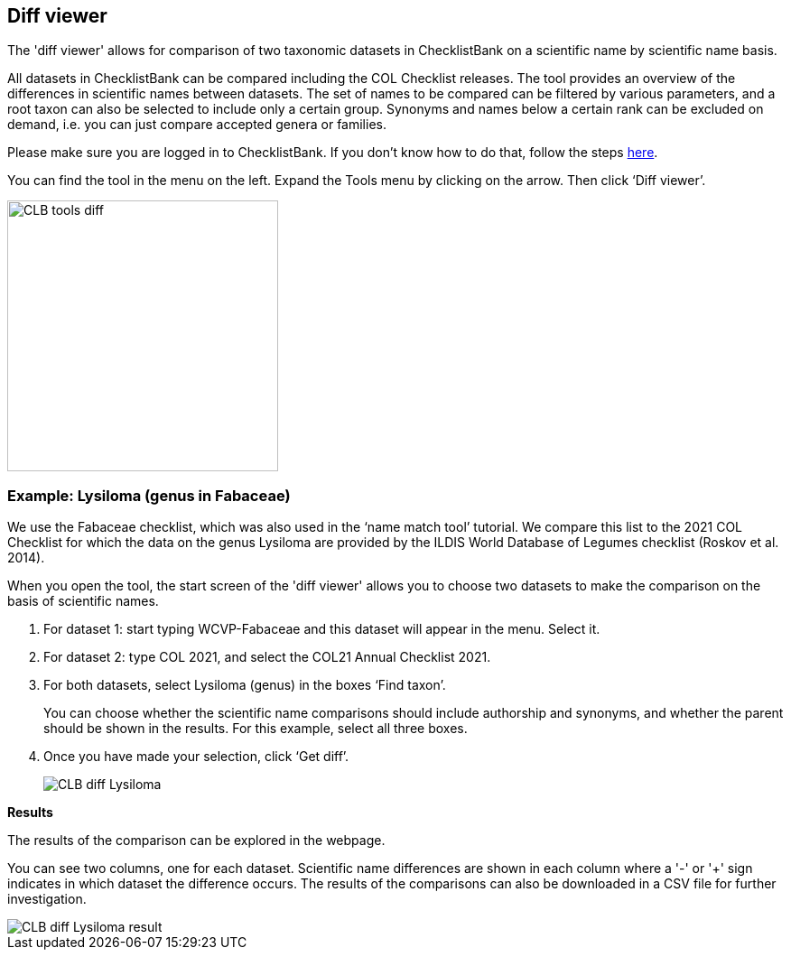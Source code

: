 [multipage-level=1]
== Diff viewer

The 'diff viewer' allows for comparison of two taxonomic datasets in ChecklistBank on a scientific name by scientific name basis. 

All datasets in ChecklistBank can be compared including the COL Checklist releases. The tool provides an overview of the differences in scientific names between datasets. The set of names to be compared can be filtered by various parameters, and a root taxon can also be selected to include only a certain group. Synonyms and names below a certain rank can be excluded on demand, i.e. you can just compare accepted genera or families.

Please make sure you are logged in to ChecklistBank. If you don't know how to do that, follow the steps <<ChecklistBank login,here>>.

You can find the tool in the menu on the left. Expand the Tools menu by clicking on the arrow. Then click ‘Diff viewer’.

image::img/web/CLB-tools-diff.png[align=left, width=300]

=== Example: Lysiloma (genus in Fabaceae)

We use the Fabaceae checklist, which was also used in the ‘name match tool’ tutorial. We compare this list to the 2021 COL Checklist for which the data on the genus Lysiloma are provided by the ILDIS World Database of Legumes checklist (Roskov et al. 2014).

When you open the tool, the start screen of the 'diff viewer' allows you to choose two datasets to make the comparison on the basis of scientific names. 

. For dataset 1: start typing WCVP-Fabaceae and this dataset will appear in the menu. Select it. 

. For dataset 2: type COL 2021, and select the COL21 Annual Checklist 2021.

. For both datasets, select Lysiloma (genus) in the boxes ‘Find taxon’.
+
You can choose whether the scientific name comparisons should include authorship and synonyms, and whether the parent should be shown in the results. For this example, select all three boxes.

. Once you have made your selection, click ‘Get diff’.
+
image::img/web/CLB-diff-Lysiloma.png[align=center]

*Results*

The results of the comparison can be explored in the webpage. 

You can see two columns, one for each dataset. Scientific name differences are shown in each column where a '-' or '+' sign indicates in which dataset the difference occurs. The results of the comparisons can also be downloaded in a CSV file for further investigation.

image::img/web/CLB-diff-Lysiloma-result.png[align=center]



